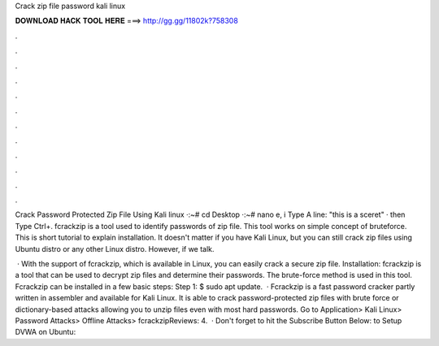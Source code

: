 Crack zip file password kali linux



𝐃𝐎𝐖𝐍𝐋𝐎𝐀𝐃 𝐇𝐀𝐂𝐊 𝐓𝐎𝐎𝐋 𝐇𝐄𝐑𝐄 ===> http://gg.gg/11802k?758308



.



.



.



.



.



.



.



.



.



.



.



.

Crack Password Protected Zip File Using Kali linux ·:~# cd Desktop ·:~# nano e, i Type A line: "this is a sceret" · then Type Ctrl+. fcrackzip is a tool used to identify passwords of zip file. This tool works on simple concept of bruteforce. This is short tutorial to explain installation. It doesn't matter if you have Kali Linux, but you can still crack zip files using Ubuntu distro or any other Linux distro. However, if we talk.

 · With the support of fcrackzip, which is available in Linux, you can easily crack a secure zip file. Installation: fcrackzip is a tool that can be used to decrypt zip files and determine their passwords. The brute-force method is used in this tool. Fcrackzip can be installed in a few basic steps: Step 1: $ sudo apt update.  · Fcrackzip is a fast password cracker partly written in assembler and available for Kali Linux. It is able to crack password-protected zip files with brute force or dictionary-based attacks allowing you to unzip files even with most hard passwords. Go to Application> Kali Linux> Password Attacks> Offline Attacks> fcrackzipReviews: 4.  · Don't forget to hit the Subscribe Button Below: to Setup DVWA on Ubuntu:

